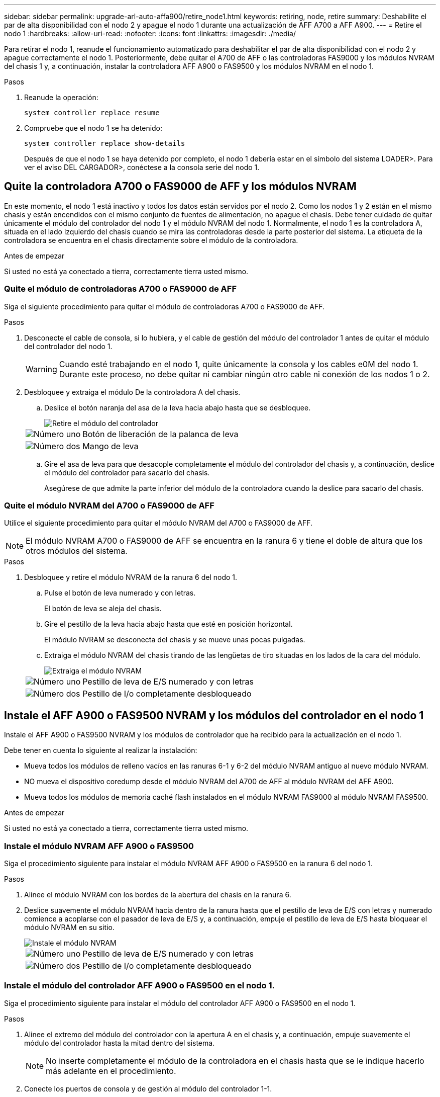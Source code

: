 ---
sidebar: sidebar 
permalink: upgrade-arl-auto-affa900/retire_node1.html 
keywords: retiring, node, retire 
summary: Deshabilite el par de alta disponibilidad con el nodo 2 y apague el nodo 1 durante una actualización de AFF A700 a AFF A900. 
---
= Retire el nodo 1
:hardbreaks:
:allow-uri-read: 
:nofooter: 
:icons: font
:linkattrs: 
:imagesdir: ./media/


[role="lead"]
Para retirar el nodo 1, reanude el funcionamiento automatizado para deshabilitar el par de alta disponibilidad con el nodo 2 y apague correctamente el nodo 1. Posteriormente, debe quitar el A700 de AFF o las controladoras FAS9000 y los módulos NVRAM del chasis 1 y, a continuación, instalar la controladora AFF A900 o FAS9500 y los módulos NVRAM en el nodo 1.

.Pasos
. Reanude la operación:
+
`system controller replace resume`

. Compruebe que el nodo 1 se ha detenido:
+
`system controller replace show-details`

+
Después de que el nodo 1 se haya detenido por completo, el nodo 1 debería estar en el símbolo del sistema LOADER>. Para ver el aviso DEL CARGADOR>, conéctese a la consola serie del nodo 1.





== Quite la controladora A700 o FAS9000 de AFF y los módulos NVRAM

En este momento, el nodo 1 está inactivo y todos los datos están servidos por el nodo 2. Como los nodos 1 y 2 están en el mismo chasis y están encendidos con el mismo conjunto de fuentes de alimentación, no apague el chasis. Debe tener cuidado de quitar únicamente el módulo del controlador del nodo 1 y el módulo NVRAM del nodo 1. Normalmente, el nodo 1 es la controladora A, situada en el lado izquierdo del chasis cuando se mira las controladoras desde la parte posterior del sistema. La etiqueta de la controladora se encuentra en el chasis directamente sobre el módulo de la controladora.

.Antes de empezar
Si usted no está ya conectado a tierra, correctamente tierra usted mismo.



=== Quite el módulo de controladoras A700 o FAS9000 de AFF

Siga el siguiente procedimiento para quitar el módulo de controladoras A700 o FAS9000 de AFF.

.Pasos
. Desconecte el cable de consola, si lo hubiera, y el cable de gestión del módulo del controlador 1 antes de quitar el módulo del controlador del nodo 1.
+

WARNING: Cuando esté trabajando en el nodo 1, quite únicamente la consola y los cables e0M del nodo 1. Durante este proceso, no debe quitar ni cambiar ningún otro cable ni conexión de los nodos 1 o 2.

. Desbloquee y extraiga el módulo De la controladora A del chasis.
+
.. Deslice el botón naranja del asa de la leva hacia abajo hasta que se desbloquee.
+
image::../media/drw_9500_remove_PCM.png[Retire el módulo del controlador]

+
[cols="20,80"]
|===


 a| 
image::../media/black_circle_one.png[Número uno]
| Botón de liberación de la palanca de leva 


 a| 
image::../media/black_circle_two.png[Número dos]
| Mango de leva 
|===
.. Gire el asa de leva para que desacople completamente el módulo del controlador del chasis y, a continuación, deslice el módulo del controlador para sacarlo del chasis.
+
Asegúrese de que admite la parte inferior del módulo de la controladora cuando la deslice para sacarlo del chasis.







=== Quite el módulo NVRAM del A700 o FAS9000 de AFF

Utilice el siguiente procedimiento para quitar el módulo NVRAM del A700 o FAS9000 de AFF.


NOTE: El módulo NVRAM A700 o FAS9000 de AFF se encuentra en la ranura 6 y tiene el doble de altura que los otros módulos del sistema.

.Pasos
. Desbloquee y retire el módulo NVRAM de la ranura 6 del nodo 1.
+
.. Pulse el botón de leva numerado y con letras.
+
El botón de leva se aleja del chasis.

.. Gire el pestillo de la leva hacia abajo hasta que esté en posición horizontal.
+
El módulo NVRAM se desconecta del chasis y se mueve unas pocas pulgadas.

.. Extraiga el módulo NVRAM del chasis tirando de las lengüetas de tiro situadas en los lados de la cara del módulo.
+
image::../media/drw_a900_move-remove_NVRAM_module.png[Extraiga el módulo NVRAM]

+
[cols="20,80"]
|===


 a| 
image::../media/black_circle_one.png[Número uno]
| Pestillo de leva de E/S numerado y con letras 


 a| 
image::../media/black_circle_two.png[Número dos]
| Pestillo de I/o completamente desbloqueado 
|===






== Instale el AFF A900 o FAS9500 NVRAM y los módulos del controlador en el nodo 1

Instale el AFF A900 o FAS9500 NVRAM y los módulos de controlador que ha recibido para la actualización en el nodo 1.

Debe tener en cuenta lo siguiente al realizar la instalación:

* Mueva todos los módulos de relleno vacíos en las ranuras 6-1 y 6-2 del módulo NVRAM antiguo al nuevo módulo NVRAM.
* NO mueva el dispositivo coredump desde el módulo NVRAM del A700 de AFF al módulo NVRAM del AFF A900.
* Mueva todos los módulos de memoria caché flash instalados en el módulo NVRAM FAS9000 al módulo NVRAM FAS9500.


.Antes de empezar
Si usted no está ya conectado a tierra, correctamente tierra usted mismo.



=== Instale el módulo NVRAM AFF A900 o FAS9500

Siga el procedimiento siguiente para instalar el módulo NVRAM AFF A900 o FAS9500 en la ranura 6 del nodo 1.

.Pasos
. Alinee el módulo NVRAM con los bordes de la abertura del chasis en la ranura 6.
. Deslice suavemente el módulo NVRAM hacia dentro de la ranura hasta que el pestillo de leva de E/S con letras y numerado comience a acoplarse con el pasador de leva de E/S y, a continuación, empuje el pestillo de leva de E/S hasta bloquear el módulo NVRAM en su sitio.
+
image::../media/drw_a900_move-remove_NVRAM_module.png[Instale el módulo NVRAM]

+
[cols="20,80"]
|===


 a| 
image::../media/black_circle_one.png[Número uno]
| Pestillo de leva de E/S numerado y con letras 


 a| 
image::../media/black_circle_two.png[Número dos]
| Pestillo de I/o completamente desbloqueado 
|===




=== Instale el módulo del controlador AFF A900 o FAS9500 en el nodo 1.

Siga el procedimiento siguiente para instalar el módulo del controlador AFF A900 o FAS9500 en el nodo 1.

.Pasos
. Alinee el extremo del módulo del controlador con la apertura A en el chasis y, a continuación, empuje suavemente el módulo del controlador hasta la mitad dentro del sistema.
+

NOTE: No inserte completamente el módulo de la controladora en el chasis hasta que se le indique hacerlo más adelante en el procedimiento.

. Conecte los puertos de consola y de gestión al módulo del controlador 1-1.
+

NOTE: Dado que el chasis ya está ENCENDIDO, el nodo 1 inicia la inicialización del BIOS seguido del autoarranque tan pronto como esté completamente colocado. Para interrumpir el arranque del nodo 1, antes de insertar por completo el módulo del controlador en la ranura, se recomienda conectar la consola serie y los cables de gestión al módulo del controlador del nodo 1.

. Empuje firmemente el módulo de la controladora en el chasis hasta que se ajuste al plano medio y esté totalmente asentado.
+
El pestillo de bloqueo se eleva cuando el módulo del controlador está completamente asentado.

+

WARNING: Para evitar dañar los conectores, no ejerza una fuerza excesiva al deslizar el módulo del controlador hacia el chasis.

+
image::../media/drw_9500_remove_PCM.png[Instale el módulo del controlador]

+
[cols="20,80"]
|===


 a| 
image::../media/black_circle_one.png[Número uno]
| Pestillo de bloqueo del tirador de la leva 


 a| 
image::../media/black_circle_two.png[Número dos]
| Palanca de leva en posición desbloqueada 
|===
. Conecte la consola de serie en cuanto esté sentado el módulo y esté listo para interrumpir EL ARRANQUE AUTOMÁTICO del nodo 1.
. Después de interrumpir EL ARRANQUE AUTOMÁTICO, el nodo 1 se detiene en el símbolo del sistema del CARGADOR. Si no interrumpe EL ARRANQUE AUTOMÁTICO a tiempo y el nodo 1 comienza a arrancar, espere a que aparezca el mensaje y pulse *Ctrl-C* para ir al menú de inicio. Cuando el nodo se detenga en el menú de arranque, utilice la opción `8` Para reiniciar el nodo e interrumpir EL ARRANQUE AUTOMÁTICO durante el reinicio.
. En el símbolo del SISTEMA LOADER> del nodo 1, establezca las variables de entorno predeterminadas:
+
`set-defaults`

. Guarde la configuración predeterminada de las variables de entorno:
+
`saveenv`


